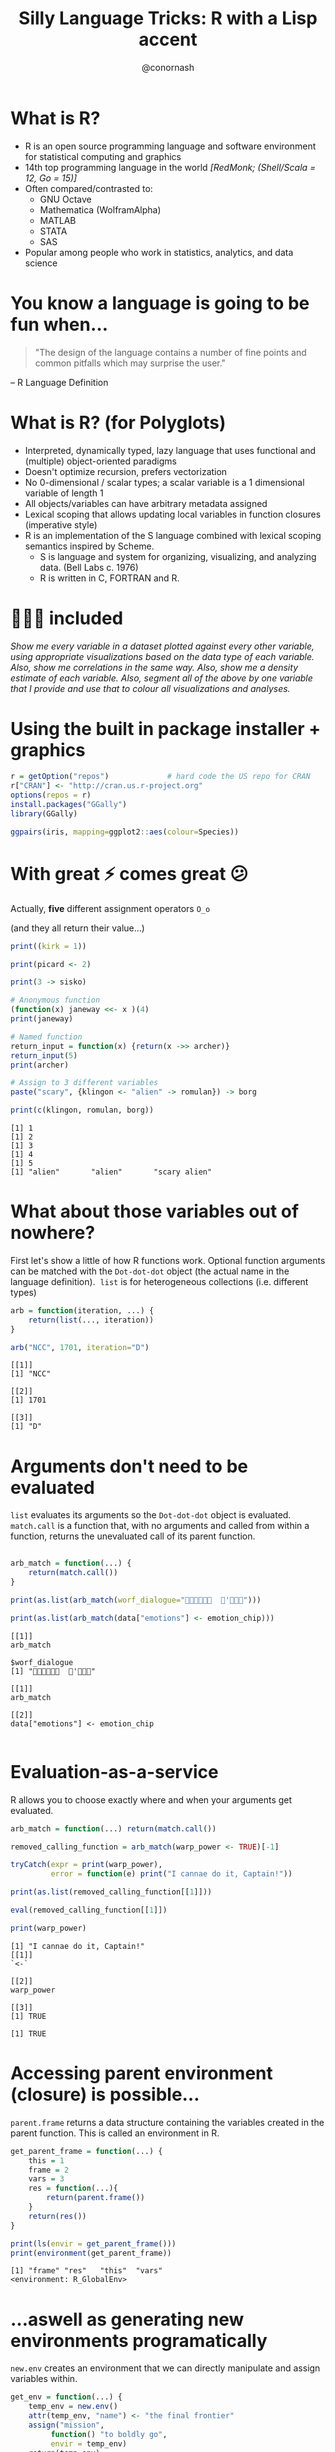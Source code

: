 #+TITLE: Silly Language Tricks: R with a Lisp accent
#+COLUMNS: %50ITEM(Task) %13CLOCKSUM(Clocked Total) %8Effort(Estimate){:} %13CLOCKSUM_T(Clocked Today) %18DEADLINE
#+STARTUP: hidestars indent showeverything
#+PROPERTY: Effort_ALL 0 0:05 0:15 0:30 1:00 2:00 5:00 10:00 20:00
#+PROPERTY: ORDERED t
#+SEQ_TODO: NEXTACTION(@) | DONE(@) TRANSFERRED(@) CANCELLED(@)
#+PRIORITIES: A E A
#+DRAWERS: PROPERTIES ARCHIVE
#+LATEX_HEADER: \hypersetup{colorlinks=true, linkcolor=blue, urlcolor=blue}
#+OPTIONS: toc:nil num:nil timestamp:nil
#+AUTHOR: @conornash
#+HTML_HEAD: <style>.src {background-color: #303030; color: #e5e5e5;}</style>
#+HTML_HEAD_EXTRA: <link rel="stylesheet" type="text/css" href="./revealjs_vertical_space.css" />
#+OPTIONS: reveal_center:nil reveal_control:nil reveal_height:1000
#+OPTIONS: reveal_history:nil reveal_keyboard:t reveal_overview:t
#+OPTIONS: reveal_progress:t reveal_rolling_links:nil
#+OPTIONS: reveal_single_file:nil reveal_slide_number:"c"
#+OPTIONS: reveal_title_slide:auto reveal_width:-1
#+REVEAL_MARGIN: -1
#+REVEAL_MIN_SCALE: -1
#+REVEAL_MAX_SCALE: 1
#+REVEAL_ROOT: http://cdn.jsdelivr.net/reveal.js/3.0.0/
#+REVEAL_TRANS: default
#+REVEAL_SPEED: default
#+REVEAL_THEME: solarized
#+REVEAL_EXTRA_CSS:
#+REVEAL_EXTRA_JS:
#+REVEAL_HLEVEL:
#+REVEAL_TITLE_SLIDE_BACKGROUND:
#+REVEAL_TITLE_SLIDE_BACKGROUND_SIZE:
#+REVEAL_TITLE_SLIDE_BACKGROUND_POSITION:
#+REVEAL_TITLE_SLIDE_BACKGROUND_REPEAT:
#+REVEAL_TITLE_SLIDE_BACKGROUND_TRANSITION:
#+REVEAL_DEFAULT_SLIDE_BACKGROUND:
#+REVEAL_DEFAULT_SLIDE_BACKGROUND_SIZE:
#+REVEAL_DEFAULT_SLIDE_BACKGROUND_POSITION:
#+REVEAL_DEFAULT_SLIDE_BACKGROUND_REPEAT:
#+REVEAL_DEFAULT_SLIDE_BACKGROUND_TRANSITION:
#+REVEAL_MATHJAX_URL: https://cdn.mathjax.org/mathjax/latest/MathJax.js?config=TeX-AMS-MML_HTMLorMML
#+REVEAL_PREAMBLE:
#+REVEAL_HEAD_PREAMBLE:
#+REVEAL_POSTAMBLE:
#+REVEAL_MULTIPLEX_ID:
#+REVEAL_MULTIPLEX_SECRET:
#+REVEAL_MULTIPLEX_URL:
#+REVEAL_MULTIPLEX_SOCKETIO_URL:
#+REVEAL_SLIDE_HEADER:
#+REVEAL_SLIDE_FOOTER:
#+REVEAL_PLUGINS:
#+REVEAL_DEFAULT_FRAG_STYLE:
#+REVEAL_INIT_SCRIPT:
#+REVEAL_HIGHLIGHT_CSS: %r/lib/css/zenburn.css


* What is R?
- R is an open source programming language and software environment for statistical computing and graphics
- 14th top programming language in the world /[RedMonk; (Shell/Scala = 12, Go = 15)]/
- Often compared/contrasted to:
  + GNU Octave
  + Mathematica (WolframAlpha)
  + MATLAB
  + STATA
  + SAS
- Popular among people who work in statistics, analytics, and data science


* You know a language is going to be fun when...
#+BEGIN_QUOTE
"The design of the language contains a number of fine points and common pitfalls which may surprise the user."
#+END_QUOTE
-- R Language Definition


* What is R? (for Polyglots)
- Interpreted, dynamically typed, lazy language that uses functional and (multiple) object-oriented paradigms
- Doesn't optimize recursion, prefers vectorization
- No 0-dimensional / scalar types; a scalar variable is a 1 dimensional variable of length 1
- All objects/variables can have arbitrary metadata assigned
- Lexical scoping that allows updating local variables in function closures (imperative style)
- R is an implementation of the S language combined with lexical scoping semantics inspired by Scheme.
  + S is language and system for organizing, visualizing, and analyzing data. (Bell Labs c. 1976)
  + R is written in C, FORTRAN and R.


* 🔋🔋🔋 included
/Show me every variable in a dataset plotted against every other variable, using appropriate visualizations based on the data type of each variable. Also, show me correlations in the same way. Also, show me a density estimate of each variable. Also, segment all of the above by one variable that I provide and use that to colour all visualizations and analyses./


* Using the built in package installer + graphics
#+BEGIN_SRC R :results output :exports both :cache yes
  r = getOption("repos")             # hard code the US repo for CRAN
  r["CRAN"] <- "http://cran.us.r-project.org"
  options(repos = r)
  install.packages("GGally")
  library(GGally)

  ggpairs(iris, mapping=ggplot2::aes(colour=Species))

#+END_SRC

#+RESULTS[3f86b79689f740576b75ed479d278f2da3afadd4]:

[[file:iris.ggpairs.png]]


* With great ⚡ comes great 😕
Actually, *five* different assignment operators =O_o= 

(and they all return their value...)
#+BEGIN_SRC R :results output :exports both :cache yes
  print((kirk = 1))

  print(picard <- 2)

  print(3 -> sisko)

  # Anonymous function
  (function(x) janeway <<- x )(4)
  print(janeway)

  # Named function
  return_input = function(x) {return(x ->> archer)}
  return_input(5)
  print(archer)

  # Assign to 3 different variables
  paste("scary", {klingon <- "alien" -> romulan}) -> borg

  print(c(klingon, romulan, borg))      

#+END_SRC

#+RESULTS[c1e521f6f18f2bd0a8ceafc7200225e796f6cc49]:
: [1] 1
: [1] 2
: [1] 3
: [1] 4
: [1] 5
: [1] "alien"       "alien"       "scary alien"


* What about those variables out of nowhere?
First let's show a little of how R functions work. Optional function arguments can be matched with the =Dot-dot-dot= object (the actual name in the language definition).  =list= is for heterogeneous collections (i.e. different types)
#+BEGIN_SRC R :results output :exports both :cache yes
  arb = function(iteration, ...) {
      return(list(..., iteration))
  }

  arb("NCC", 1701, iteration="D")

#+END_SRC

#+RESULTS[f194aa9e32dffdda0d64a7776f33d2b54bbff206]:
: [[1]]
: [1] "NCC"
: 
: [[2]]
: [1] 1701
: 
: [[3]]
: [1] "D"


* Arguments don't need to be evaluated
 =list= evaluates its arguments so the =Dot-dot-dot= object is evaluated.  =match.call= is a function that, with no arguments and called from within a function, returns the unevaluated call of its parent function.
#+BEGIN_SRC R :results output :exports both :cache yes

  arb_match = function(...) {
      return(match.call())
  }

  print(as.list(arb_match(worf_dialogue="  '")))

  print(as.list(arb_match(data["emotions"] <- emotion_chip)))
#+END_SRC

#+RESULTS[a54965586d3e83a926c4b5bea14113e15f6cd60b]:
#+begin_example
[[1]]
arb_match

$worf_dialogue
[1] "  '"

[[1]]
arb_match

[[2]]
data["emotions"] <- emotion_chip

#+end_example


* Evaluation-as-a-service
R allows you to choose exactly where and when your arguments get evaluated.
#+BEGIN_SRC R :results output :exports both :cache yes
  arb_match = function(...) return(match.call()) 

  removed_calling_function = arb_match(warp_power <- TRUE)[-1]

  tryCatch(expr = print(warp_power), 
           error = function(e) print("I cannae do it, Captain!"))

  print(as.list(removed_calling_function[[1]]))

  eval(removed_calling_function[[1]])

  print(warp_power)

#+END_SRC

#+RESULTS[7021eb130788102051e8e478385d49671257c33e]:
: [1] "I cannae do it, Captain!"
: [[1]]
: `<-`
: 
: [[2]]
: warp_power
: 
: [[3]]
: [1] TRUE
: 
: [1] TRUE


* Accessing parent environment (closure) is possible...
=parent.frame= returns a data structure containing the variables created in the parent function. This is called an environment in R.
#+BEGIN_SRC R :results output :exports both :cache yes
  get_parent_frame = function(...) {    
      this = 1
      frame = 2
      vars = 3
      res = function(...){        
          return(parent.frame())
      }
      return(res())
  }

  print(ls(envir = get_parent_frame()))
  print(environment(get_parent_frame))

#+END_SRC

#+RESULTS[d5633c7072bd213f65a87afb67897843125cbde1]:
: [1] "frame" "res"   "this"  "vars" 
: <environment: R_GlobalEnv>


* ...aswell as generating new environments programatically
 =new.env= creates an environment that we can directly manipulate and assign variables within. 
#+BEGIN_SRC R :results output :exports both :cache yes
  get_env = function(...) {
      temp_env = new.env()
      attr(temp_env, "name") <- "the final frontier"
      assign("mission",
           function() "to boldly go",
           envir = temp_env)
      return(temp_env)
  }

  print(get_env()) 

  print(get_env()$mission())
#+END_SRC

#+RESULTS[297b20fa2377b4b9db6df1914c45f1b50086dc7a]:
: <environment: 0x7ff097e557f8>
: attr(,"name")
: [1] "the final frontier"
:
: [1] "to boldly go"


* Putting it all together
- Lazy evaluation to catch function calls before evaluation
- Alter function calls to e.g. remove arguments, or even remove originally invoked function
- Pass unevaluated function calls into different environments (closures)
- =eval= takes an environment as a parameter and is idempotent
- Functions in R must begin with an alphabetic character or a period

#+BEGIN_SRC R :results output :exports both :cache yes
  library(MASS)

  ship_velocity = function(x){
      res = ifelse(x <= 0.25,
             paste("Ahead", as.character(fractions(x * 4)), "impulse speed"),
             paste0("Warp ", as.character(x), ", engage!"))    
      res[x == 0.25] <- "Ahead full impulse!"
      return(res)
  }

  data.frame(speeds=ship_velocity(c(0.1, 0.2, 0.25, 1, 6, 10)))

#+END_SRC

#+RESULTS[3d8252a3fc844ae88c1b106c47101bd301492e49]:
:                    speeds
: 1 Ahead 2/5 impulse speed
: 2 Ahead 4/5 impulse speed
: 3     Ahead full impulse!
: 4         Warp 1, engage!
: 5         Warp 6, engage!
: 6        Warp 10, engage!


* I'm giving her all she's got, captain
#+BEGIN_SRC R :results output :exports both :cache yes
  . <- function(f, ...)
      eval(match.call()[-1], envir=parent.frame())

  .(library, MASS)

  .(`=`, ship_velocity, (function(x){
      .(`=`, res, .(ifelse,
                    .(`<=`, x, 0.25),
                    .(paste, "Ahead", .(as.character,
                                        .(fractions,
                                          .(`*`, x, 4))), "impulse speed"),
                    .(paste0, "Warp ", .(as.character, x), ", engage!")))      
      .(`=`, res, .(`[<-`, res, .(`==`, x, 0.25), "Ahead full impulse!"))
      .(return, res)
  }))

  .(data.frame, speeds=.(ship_velocity, .(c, 0.1, 0.2, 0.25, 1, 6, 10)))
#+END_SRC

#+RESULTS[14dca60d08b88acb74dad1cd002a197324e4ac71]:
:                    speeds
: 1 Ahead 2/5 impulse speed
: 2 Ahead 4/5 impulse speed
: 3     Ahead full impulse!
: 4         Warp 1, engage!
: 5         Warp 6, engage!
: 6        Warp 10, engage!

* Q & A 
*@conornash*

- Idea for talk stolen from a StackOverflow question https://stackoverflow.com/questions/24330110/lisp-scheme-like-calls-in-r
  + Answer to question is actually more performant and simpler than my example
- Comprehensive list of R language gotchas - The R Inferno: http://www.burns-stat.com/documents/books/the-r-inferno/
- Klingon font available at https://blogs.msdn.microsoft.com/shawnste/2013/05/20/piqad-font-for-bings-klingon-translator/
- Org-mode source of this talk available at https://github.com/conornash/public_presentations/tree/master/STL%20Polyglots%20-%20Silly%20Language%20Tricks
